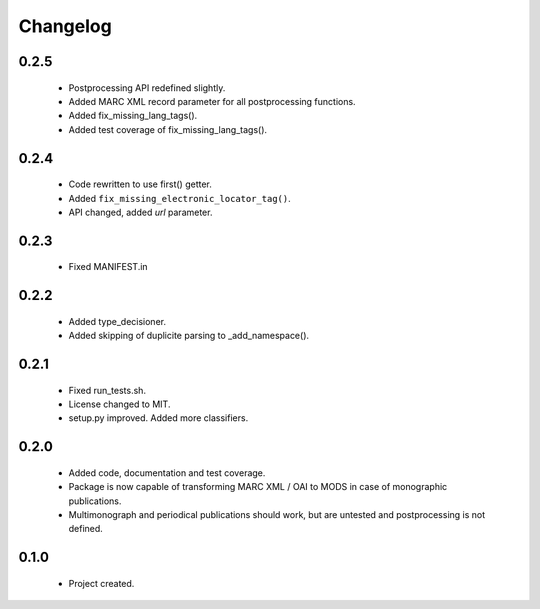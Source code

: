 Changelog
=========

0.2.5
-----
    - Postprocessing API redefined slightly.
    - Added MARC XML record parameter for all postprocessing functions.
    - Added fix_missing_lang_tags().
    - Added test coverage of fix_missing_lang_tags().

0.2.4
-----
    - Code rewritten to use first() getter.
    - Added ``fix_missing_electronic_locator_tag()``.
    - API changed, added `url` parameter.

0.2.3
-----
    - Fixed MANIFEST.in

0.2.2
-----
    - Added type_decisioner.
    - Added skipping of duplicite parsing to _add_namespace().

0.2.1
-----
    - Fixed run_tests.sh.
    - License changed to MIT.
    - setup.py improved. Added more classifiers.

0.2.0
-----
    - Added code, documentation and test coverage.
    - Package is now capable of transforming MARC XML / OAI to MODS in case of monographic publications.
    - Multimonograph and periodical publications should work, but are untested and postprocessing is not defined.

0.1.0
-----
    - Project created.
